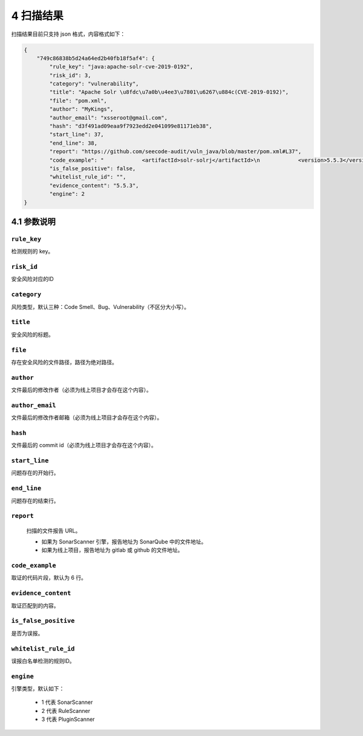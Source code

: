 

============
4 扫描结果
============

扫描结果目前只支持 json 格式，内容格式如下：

.. code-block:: json

    {
        "749c86838b5d24a64ed2b40fb18f5af4": {
            "rule_key": "java:apache-solr-cve-2019-0192",
            "risk_id": 3,
            "category": "vulnerability",
            "title": "Apache Solr \u8fdc\u7a0b\u4ee3\u7801\u6267\u884c(CVE-2019-0192)",
            "file": "pom.xml",
            "author": "MyKings",
            "author_email": "xsseroot@gmail.com",
            "hash": "d3f491ad09eaa9f7923edd2e041099e81171eb38",
            "start_line": 37,
            "end_line": 38,
            "report": "https://github.com/seecode-audit/vuln_java/blob/master/pom.xml#L37",
            "code_example": "            <artifactId>solr-solrj</artifactId>\n            <version>5.5.3</version>\n        </dependency>\n        <dependency>\n            <groupId>org.apache.shiro</groupId>\n",
            "is_false_positive": false,
            "whitelist_rule_id": "",
            "evidence_content": "5.5.3",
            "engine": 2
    }

4.1 参数说明
===============

``rule_key``
-----------------

检测规则的 key。

``risk_id``
-----------------

安全风险对应的ID

``category``
-----------------

风险类型，默认三种：Code Smell、Bug、Vulnerability（不区分大小写）。

``title``
-----------------

安全风险的标题。


``file``
-----------------

存在安全风险的文件路径，路径为绝对路径。

``author``
-----------------

文件最后的修改作者（必须为线上项目才会存在这个内容）。

``author_email``
----------------------

文件最后的修改作者邮箱（必须为线上项目才会存在这个内容）。

``hash``
-----------------

文件最后的 commit id（必须为线上项目才会存在这个内容）。

``start_line``
-----------------

问题存在的开始行。

``end_line``
-----------------

问题存在的结束行。

``report``
-----------------

  扫描的文件报告 URL。

  - 如果为 SonarScanner 引擎，报告地址为 SonarQube 中的文件地址。
  - 如果为线上项目，报告地址为 gitlab 或 github 的文件地址。

``code_example``
-----------------

取证的代码片段，默认为 6 行。

``evidence_content``
----------------------

取证匹配到的内容。

``is_false_positive``
----------------------

是否为误报。

``whitelist_rule_id``
----------------------

误报白名单检测的规则ID。

``engine``
-----------------

引擎类型，默认如下：

  - 1 代表 SonarScanner
  - 2 代表 RuleScanner
  - 3 代表 PluginScanner

